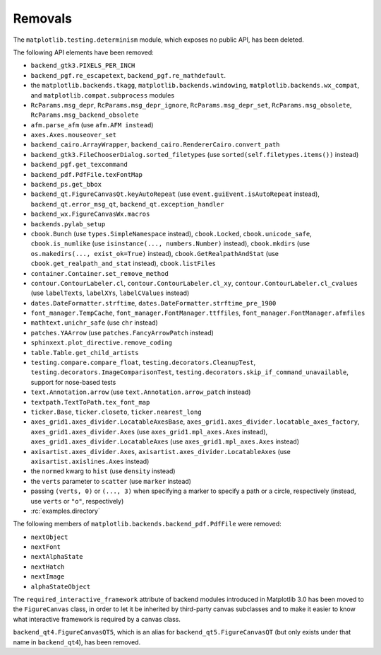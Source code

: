 Removals
--------
The ``matplotlib.testing.determinism`` module, which exposes no public API, has
been deleted.

The following API elements have been removed:

- ``backend_gtk3.PIXELS_PER_INCH``
- ``backend_pgf.re_escapetext``, ``backend_pgf.re_mathdefault``.
- the ``matplotlib.backends.tkagg``, ``matplotlib.backends.windowing``,
  ``matplotlib.backends.wx_compat``, and ``matplotlib.compat.subprocess``
  modules
- ``RcParams.msg_depr``, ``RcParams.msg_depr_ignore``,
  ``RcParams.msg_depr_set``, ``RcParams.msg_obsolete``,
  ``RcParams.msg_backend_obsolete``
- ``afm.parse_afm`` (use ``afm.AFM instead``)
- ``axes.Axes.mouseover_set``
- ``backend_cairo.ArrayWrapper``, ``backend_cairo.RendererCairo.convert_path``
- ``backend_gtk3.FileChooserDialog.sorted_filetypes`` (use
  ``sorted(self.filetypes.items())`` instead)
- ``backend_pgf.get_texcommand``
- ``backend_pdf.PdfFile.texFontMap``
- ``backend_ps.get_bbox``
- ``backend_qt.FigureCanvasQt.keyAutoRepeat`` (use
  ``event.guiEvent.isAutoRepeat`` instead), ``backend_qt.error_msg_qt``,
  ``backend_qt.exception_handler``
- ``backend_wx.FigureCanvasWx.macros``
- ``backends.pylab_setup``
- ``cbook.Bunch`` (use ``types.SimpleNamespace`` instead), ``cbook.Locked``,
  ``cbook.unicode_safe``, ``cbook.is_numlike`` (use
  ``isinstance(..., numbers.Number)`` instead), ``cbook.mkdirs`` (use
  ``os.makedirs(..., exist_ok=True)`` instead), ``cbook.GetRealpathAndStat``
  (use ``cbook.get_realpath_and_stat`` instead),
  ``cbook.listFiles``
- ``container.Container.set_remove_method``
- ``contour.ContourLabeler.cl``, ``contour.ContourLabeler.cl_xy``,
  ``contour.ContourLabeler.cl_cvalues`` (use ``labelTexts``, ``labelXYs``,
  ``labelCValues`` instead)
- ``dates.DateFormatter.strftime``, ``dates.DateFormatter.strftime_pre_1900``
- ``font_manager.TempCache``, ``font_manager.FontManager.ttffiles``,
  ``font_manager.FontManager.afmfiles``
- ``mathtext.unichr_safe`` (use ``chr`` instead)
- ``patches.YAArrow`` (use ``patches.FancyArrowPatch`` instead)
- ``sphinxext.plot_directive.remove_coding``
- ``table.Table.get_child_artists``
- ``testing.compare.compare_float``, ``testing.decorators.CleanupTest``,
  ``testing.decorators.ImageComparisonTest``,
  ``testing.decorators.skip_if_command_unavailable``,
  support for nose-based tests
- ``text.Annotation.arrow`` (use ``text.Annotation.arrow_patch`` instead)
- ``textpath.TextToPath.tex_font_map``
- ``ticker.Base``, ``ticker.closeto``, ``ticker.nearest_long``
- ``axes_grid1.axes_divider.LocatableAxesBase``,
  ``axes_grid1.axes_divider.locatable_axes_factory``,
  ``axes_grid1.axes_divider.Axes`` (use ``axes_grid1.mpl_axes.Axes`` instead),
  ``axes_grid1.axes_divider.LocatableAxes`` (use ``axes_grid1.mpl_axes.Axes``
  instead)
- ``axisartist.axes_divider.Axes``, ``axisartist.axes_divider.LocatableAxes``
  (use ``axisartist.axislines.Axes`` instead)
- the ``normed`` kwarg to ``hist`` (use ``density`` instead)
- the ``verts`` parameter to ``scatter`` (use ``marker`` instead)
- passing ``(verts, 0)`` or ``(..., 3)`` when specifying a marker to specify a
  path or a circle, respectively (instead, use ``verts`` or ``"o"``,
  respectively)
- :rc:`examples.directory`

The following members of ``matplotlib.backends.backend_pdf.PdfFile`` were removed:

- ``nextObject``
- ``nextFont``
- ``nextAlphaState``
- ``nextHatch``
- ``nextImage``
- ``alphaStateObject``

The ``required_interactive_framework`` attribute of backend modules introduced
in Matplotlib 3.0 has been moved to the ``FigureCanvas`` class, in order to
let it be inherited by third-party canvas subclasses and to make it easier to
know what interactive framework is required by a canvas class.

``backend_qt4.FigureCanvasQT5``, which is an alias for
``backend_qt5.FigureCanvasQT`` (but only exists under that name in
``backend_qt4``), has been removed.

